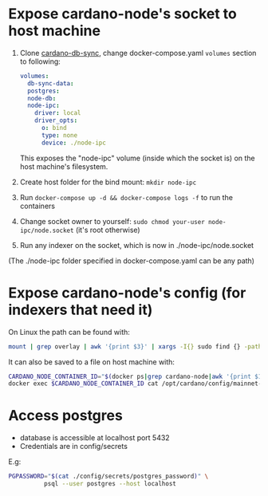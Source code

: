 * Expose cardano-node's socket to host machine

1. Clone [[https://github.com/input-output-hk/cardano-db-sync/][cardano-db-sync]], change docker-compose.yaml =volumes= section
   to following:
   #+begin_src yaml
   volumes:
     db-sync-data:
     postgres:
     node-db:
     node-ipc:
       driver: local
       driver_opts:
         o: bind
         type: none
         device: ./node-ipc
   #+end_src

   This exposes the "node-ipc" volume (inside which the socket is) on
   the host machine's filesystem.

2. Create host folder for the bind mount: =mkdir node-ipc=

3. Run =docker-compose up -d && docker-compose logs -f= to run the containers

4. Change socket owner to yourself: =sudo chmod your-user node-ipc/node.socket= (it's root otherwise)

5. Run any indexer on the socket, which is now in ./node-ipc/node.socket

(The ./node-ipc folder specified in docker-compose.yaml can be any path)

* Expose cardano-node's config (for indexers that need it)

On Linux the path can be found with:
#+begin_src bash
mount | grep overlay | awk '{print $3}' | xargs -I{} sudo find {} -path "*mainnet-config.json" -type f
#+end_src

It can also be saved to a file on host machine with:
#+begin_src bash
  CARDANO_NODE_CONTAINER_ID="$(docker ps|grep cardano-node|awk '{print $1}')"
  docker exec $CARDANO_NODE_CONTAINER_ID cat /opt/cardano/config/mainnet-config.json > ./mainnet-config.json
#+end_src
* Access postgres

- database is accessible at localhost port 5432
- Credentials are in config/secrets

E.g:
#+begin_src bash
  PGPASSWORD="$(cat ./config/secrets/postgres_password)" \
            psql --user postgres --host localhost
#+end_src
